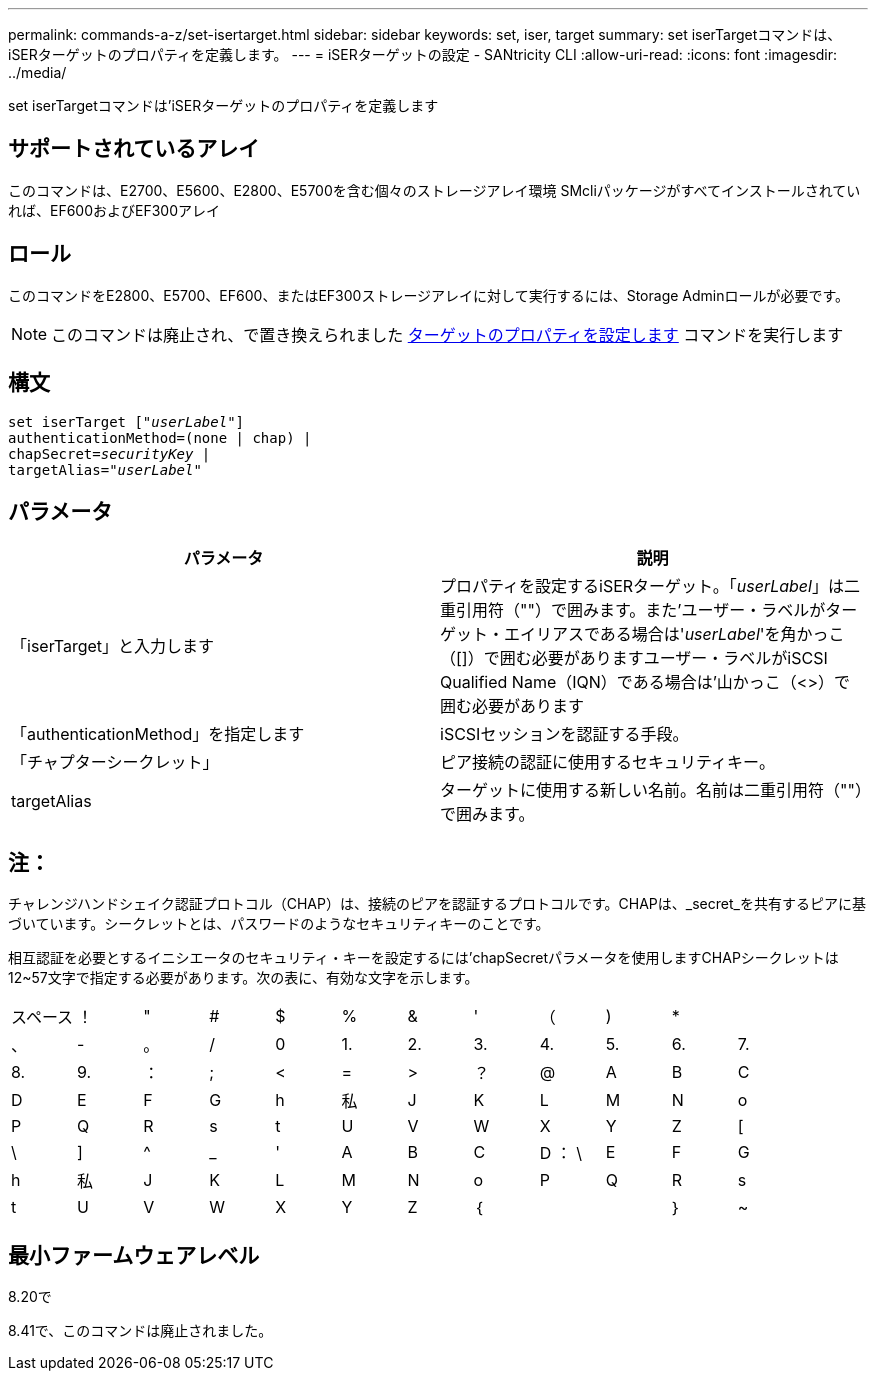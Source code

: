 ---
permalink: commands-a-z/set-isertarget.html 
sidebar: sidebar 
keywords: set, iser, target 
summary: set iserTargetコマンドは、iSERターゲットのプロパティを定義します。 
---
= iSERターゲットの設定 - SANtricity CLI
:allow-uri-read: 
:icons: font
:imagesdir: ../media/


[role="lead"]
set iserTargetコマンドは'iSERターゲットのプロパティを定義します



== サポートされているアレイ

このコマンドは、E2700、E5600、E2800、E5700を含む個々のストレージアレイ環境 SMcliパッケージがすべてインストールされていれば、EF600およびEF300アレイ



== ロール

このコマンドをE2800、E5700、EF600、またはEF300ストレージアレイに対して実行するには、Storage Adminロールが必要です。

[NOTE]
====
このコマンドは廃止され、で置き換えられました xref:set-target.adoc[ターゲットのプロパティを設定します] コマンドを実行します

====


== 構文

[source, cli, subs="+macros"]
----
set iserTarget pass:quotes[["_userLabel_"]]
authenticationMethod=(none | chap) |
chapSecret=pass:quotes[_securityKey_] |
targetAlias=pass:quotes["_userLabel_"]
----


== パラメータ

[cols="2*"]
|===
| パラメータ | 説明 


 a| 
「iserTarget」と入力します
 a| 
プロパティを設定するiSERターゲット。「_userLabel_」は二重引用符（""）で囲みます。また'ユーザー・ラベルがターゲット・エイリアスである場合は'_userLabel_'を角かっこ（[]）で囲む必要がありますユーザー・ラベルがiSCSI Qualified Name（IQN）である場合は'山かっこ（<>）で囲む必要があります



 a| 
「authenticationMethod」を指定します
 a| 
iSCSIセッションを認証する手段。



 a| 
「チャプターシークレット」
 a| 
ピア接続の認証に使用するセキュリティキー。



 a| 
targetAlias
 a| 
ターゲットに使用する新しい名前。名前は二重引用符（""）で囲みます。

|===


== 注：

チャレンジハンドシェイク認証プロトコル（CHAP）は、接続のピアを認証するプロトコルです。CHAPは、_secret_を共有するピアに基づいています。シークレットとは、パスワードのようなセキュリティキーのことです。

相互認証を必要とするイニシエータのセキュリティ・キーを設定するには'chapSecretパラメータを使用しますCHAPシークレットは12~57文字で指定する必要があります。次の表に、有効な文字を示します。

[cols="1a,1a,1a,1a,1a,1a,1a,1a,1a,1a,1a,1a"]
|===


 a| 
スペース
 a| 
！
 a| 
"
 a| 
#
 a| 
$
 a| 
%
 a| 
&
 a| 
'
 a| 
（
 a| 
)
 a| 
*
 a| 



 a| 
、
 a| 
-
 a| 
。
 a| 
/
 a| 
0
 a| 
1.
 a| 
2.
 a| 
3.
 a| 
4.
 a| 
5.
 a| 
6.
 a| 
7.



 a| 
8.
 a| 
9.
 a| 
：
 a| 
;
 a| 
<
 a| 
=
 a| 
>
 a| 
？
 a| 
@
 a| 
A
 a| 
B
 a| 
C



 a| 
D
 a| 
E
 a| 
F
 a| 
G
 a| 
h
 a| 
私
 a| 
J
 a| 
K
 a| 
L
 a| 
M
 a| 
N
 a| 
o



 a| 
P
 a| 
Q
 a| 
R
 a| 
s
 a| 
t
 a| 
U
 a| 
V
 a| 
W
 a| 
X
 a| 
Y
 a| 
Z
 a| 
[



 a| 
\
 a| 
]
 a| 
^
 a| 
_
 a| 
'
 a| 
A
 a| 
B
 a| 
C
 a| 
D ： \
 a| 
E
 a| 
F
 a| 
G



 a| 
h
 a| 
私
 a| 
J
 a| 
K
 a| 
L
 a| 
M
 a| 
N
 a| 
o
 a| 
P
 a| 
Q
 a| 
R
 a| 
s



 a| 
t
 a| 
U
 a| 
V
 a| 
W
 a| 
X
 a| 
Y
 a| 
Z
 a| 
｛
 a| 
|
 a| 
｝
 a| 
~
 a| 

|===


== 最小ファームウェアレベル

8.20で

8.41で、このコマンドは廃止されました。
